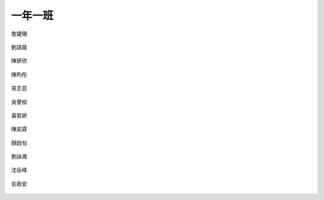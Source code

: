 ========
一年一班
========

.. figure:: 101/01詹婕翎.jpg
    :align: center

    詹婕翎

.. figure:: 101/02劉語晨.jpg
    :align: center

    劉語晨

.. figure:: 101/03陳妍欣.jpg
    :align: center

    陳妍欣

.. figure:: 101/04陳昀彤.jpg
    :align: center

    陳昀彤

.. figure:: 101/05易志芸.jpg
    :align: center

    易志芸

.. figure:: 101/06吳謦桓.jpg
    :align: center

    吳謦桓

.. figure:: 101/07黃若妍.jpg
    :align: center

    黃若妍

.. figure:: 101/08陳奕霖.jpg
    :align: center

    陳奕霖

.. figure:: 101/09顏啟旬.jpg
    :align: center

    顏啟旬

.. figure:: 101/10劉詠澔.jpg
    :align: center

    劉詠澔

.. figure:: 101/11沈岳峰.jpg
    :align: center

    沈岳峰

.. figure:: 101/12俞政安.jpg
    :align: center

    俞政安
